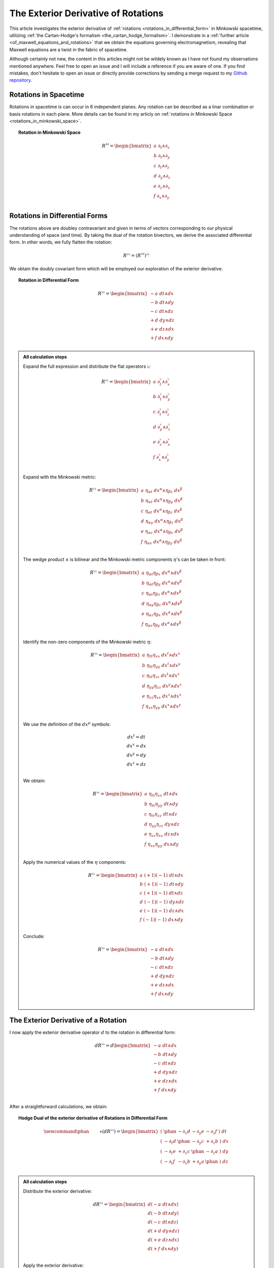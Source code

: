 .. Theoretical Universe (c) by Stéphane Haussler
..
.. Theoretical Universe is licensed under a Creative Commons Attribution 4.0
.. International License. You should have received a copy of the license along
.. with this work. If not, see <https://creativecommons.org/licenses/by/4.0/>.

.. _the_exterior_derivative_of_rotations:

The Exterior Derivative of Rotations
====================================

.. rst-class:: custom-author

   by Stéphane Haussler

This article investigates the exterior derivative of :ref:`rotations
<rotations_in_differential_form>` in Minkowski spacetime, utilizing :ref:`the
Cartan-Hodge's formalism <the_cartan_hodge_formalism>`. I demonstrate in a
:ref:`further article <of_maxwell_equations_and_rotations>` that we obtain the
equations governing electromagnetism, revealing that Maxwell equations are a
twist in the fabric of spacetime.

Although certainly not new, the content in this articles might not be wildely
known as I have not found my observations mentioned anywhere. Feel free to open
an issue and I will include a reference if you are aware of one. If you find
mistakes, don't hesitate to open an issue or directly provide corrections by
sending a merge request to my `Github repository
<https://github.com/shaussler/TheoreticalUniverse/>`_.

Rotations in Spacetime
----------------------

.. {{{

Rotations in spacetime is can occur in 6 independent planes. Any rotation can
be described as a linar combination or basis rotations in each plane. More
details can be found in my articly on :ref:`rotations in Minkowski Space
<rotations_in_minkowski_space>`.

.. topic:: Rotation in Minkowski Space

   .. math::

      \begin{equation}
      R^{♯♯}
      = \begin{bmatrix}
        a \; ∂_t ∧ ∂_x \\
        b \; ∂_t ∧ ∂_y \\
        c \; ∂_t ∧ ∂_z \\
        d \; ∂_y ∧ ∂_z \\
        e \; ∂_z ∧ ∂_x \\
        f \; ∂_x ∧ ∂_y \\
      \end{bmatrix}
      \end{equation}

.. }}}

Rotations in Differential Forms
-------------------------------

.. {{{

The rotations above are doubley contravariant and given in terms of vectors
corresponding to our physical understanding of space (and time). By taking the
dual of the rotation bivectors, we derive the associated differential form. In
other words, we fully flatten the rotation:

.. math::

   \begin{equation}
   R^{♭♭} = (R^{♯♯})^{♭♭}
   \end{equation}

We obtain the doubly covariant form which will be employed our exploration of
the exterior derivative.

.. topic:: Rotation in Differential Form

   .. math::

      \begin{equation}
      R^{♭♭}
      =
      \begin{bmatrix}
        -a \; dt ∧ dx \\
        -b \; dt ∧ dy \\
        -c \; dt ∧ dz \\
        +d \; dy ∧ dz \\
        +e \; dz ∧ dx \\
        +f \; dx ∧ dy \\
      \end{bmatrix}
      \end{equation}

.. admonition:: All calculation steps
   :class: dropdown

   .. {{{

   Expand the full expression and distribute the flat operators :math:`♭`:

   .. math::

      \begin{equation}
      R^{♭♭} =
      \begin{bmatrix}
        a \; ∂_t^♭ ∧ ∂_x^♭ \\
        b \; ∂_t^♭ ∧ ∂_y^♭ \\
        c \; ∂_t^♭ ∧ ∂_z^♭ \\
        d \; ∂_y^♭ ∧ ∂_z^♭ \\
        e \; ∂_z^♭ ∧ ∂_x^♭ \\
        f \; ∂_x^♭ ∧ ∂_y^♭ \\
      \end{bmatrix}
      \end{equation}

   Expand with the Minkowski metric:

   .. math::

      \begin{equation}
      R^{♭♭}
      =
      \begin{bmatrix}
        a \; η_{αt} \; dx^α ∧ η_{βx} \; dx^β \\
        b \; η_{αt} \; dx^α ∧ η_{βy} \; dx^β \\
        c \; η_{αt} \; dx^α ∧ η_{βz} \; dx^β \\
        d \; η_{αy} \; dx^α ∧ η_{βz} \; dx^β \\
        e \; η_{αz} \; dx^α ∧ η_{βx} \; dx^β \\
        f \; η_{αx} \; dx^α ∧ η_{βy} \; dx^β \\
      \end{bmatrix}
      \end{equation}

   The wedge product :math:`∧` is bilinear and the Minkowski metric components
   :math:`η`'s can be taken in front:

   .. math::

      \begin{equation}
      R^{♭♭}
      =
      \begin{bmatrix}
        a \; η_{αt} η_{βx} \; dx^α ∧ dx^β \\
        b \; η_{αt} η_{βy} \; dx^α ∧ dx^β \\
        c \; η_{αt} η_{βz} \; dx^α ∧ dx^β \\
        d \; η_{αy} η_{βz} \; dx^α ∧ dx^β \\
        e \; η_{αz} η_{βx} \; dx^α ∧ dx^β \\
        f \; η_{αx} η_{βy} \; dx^α ∧ dx^β \\
      \end{bmatrix}
      \end{equation}

   Identify the non-zero components of the Minkowski metric :math:`η`:

   .. math::

      \begin{equation}
      R^{♭♭}
      =
      \begin{bmatrix}
        a \; η_{tt} η_{xx} \; dx^t ∧ dx^x \\
        b \; η_{tt} η_{yy} \; dx^t ∧ dx^y \\
        c \; η_{tt} η_{zz} \; dx^t ∧ dx^z \\
        d \; η_{yy} η_{zz} \; dx^y ∧ dx^z \\
        e \; η_{zz} η_{xx} \; dx^z ∧ dx^x \\
        f \; η_{xx} η_{yy} \; dx^x ∧ dx^y \\
      \end{bmatrix}
      \end{equation}

   We use the definition of the :math:`dx^μ` symbols:

   .. math::

      \begin{equation}
      \begin{matrix}
        dx^t = dt \\
        dx^x = dx \\
        dx^y = dy \\
        dx^z = dz \\
      \end{matrix}
      \end{equation}

   We obtain:

   .. math::

      \begin{equation}
      R^{♭♭}
      =
      \begin{bmatrix}
        a \; η_{tt} η_{xx} \; dt ∧ dx \\
        b \; η_{tt} η_{yy} \; dt ∧ dy \\
        c \; η_{tt} η_{zz} \; dt ∧ dz \\
        d \; η_{yy} η_{zz} \; dy ∧ dz \\
        e \; η_{zz} η_{xx} \; dz ∧ dx \\
        f \; η_{xx} η_{yy} \; dx ∧ dy \\
      \end{bmatrix}
      \end{equation}

   Apply the numerical values of the :math:`η` components:

   .. math::

      \begin{equation}
      R^{♭♭}
      =
      \begin{bmatrix}
        a \; (+1) (-1) \; dt ∧ dx \\
        b \; (+1) (-1) \; dt ∧ dy \\
        c \; (+1) (-1) \; dt ∧ dz \\
        d \; (-1) (-1) \; dy ∧ dz \\
        e \; (-1) (-1) \; dz ∧ dx \\
        f \; (-1) (-1) \; dx ∧ dy \\
      \end{bmatrix}
      \end{equation}

   Conclude:

   .. math::

      \begin{equation}
      R^{♭♭}
      =
      \begin{bmatrix}
        -a \; dt ∧ dx \\
        -b \; dt ∧ dy \\
        -c \; dt ∧ dz \\
        +d \; dy ∧ dz \\
        +e \; dz ∧ dx \\
        +f \; dx ∧ dy \\
      \end{bmatrix}
      \end{equation}

   .. }}}

.. }}}

The Exterior Derivative of a Rotation
-------------------------------------

.. {{{

I now apply the exterior derivative operator :math:`d` to the rotation in
differential form:

.. math::

   \begin{equation}
   dR^{♭♭} =
   d
   \begin{bmatrix}
     -a \; dt ∧ dx \\
     -b \; dt ∧ dy \\
     -c \; dt ∧ dz \\
     +d \; dy ∧ dz \\
     +e \; dz ∧ dx \\
     +f \; dx ∧ dy \\
   \end{bmatrix}
   \end{equation}

After a straightforward calculations, we obtain:

.. topic:: Hodge Dual of the exterior derivative of Rotations in Differential
   Form

   .. math::

      \begin{equation}\
      \newcommand{\phan}{\phantom{∂_m m}} % Phantom for alignment
      ⋆(dR^{♭♭}) =
      \begin{bmatrix}
        ( \; \phan   & - ∂_x d & - ∂_y e & - ∂_z f \; ) \; dt \\
        ( \; - ∂_t d & \phan   & - ∂_y c & + ∂_z b \; ) \; dx \\
        ( \; - ∂_t e & + ∂_x c & \phan   & - ∂_z a \; ) \; dy \\
        ( \; - ∂_t f & - ∂_x b & + ∂_y a & \phan   \; ) \; dz \\
      \end{bmatrix}
      \end{equation}

.. admonition:: All calculation steps
   :class: dropdown

   .. {{{

   Distribute the exterior derivative:

   .. math::

      \begin{equation}
      dR^{♭♭} =
      \begin{bmatrix}
        d(-a \; dt ∧ dx) \\
        d(-b \; dt ∧ dy) \\
        d(-c \; dt ∧ dz) \\
        d(+d \; dy ∧ dz) \\
        d(+e \; dz ∧ dx) \\
        d(+f \; dx ∧ dy) \\
      \end{bmatrix}
      \end{equation}

   Apply the exterior derivative:

   .. math::

      {\scriptsize
      \begin{equation}
      dR^{♭♭} =
      \begin{bmatrix}
                               &                          &  ∂_y (-a) \; dy ∧ dt ∧ dx & ∂_z (-a) \; dz ∧ dt ∧ dx \\
                               & ∂_x (-b) \; dx ∧ dt ∧ dy &                           & ∂_z (-b) \; dz ∧ dt ∧ dy \\
                               & ∂_x (-c) \; dx ∧ dt ∧ dz &  ∂_y (-c) \; dy ∧ dt ∧ dz &                          \\
      ∂_t (+d) \; dt ∧ dy ∧ dz & ∂_x (+d) \; dx ∧ dy ∧ dz &                           &                          \\
      ∂_t (+e) \; dt ∧ dz ∧ dx &                          &  ∂_y (+e) \; dy ∧ dz ∧ dx &                          \\
      ∂_t (+f) \; dt ∧ dx ∧ dy &                          &                           & ∂_z (+f) \; dz ∧ dx ∧ dy \\
      \end{bmatrix}
      \end{equation}
      }

   Reorder the wedge products:

   .. math::

      {\scriptsize
      \begin{equation}
      dR^{♭♭} =
      \begin{bmatrix}
                                 &                             & ∂_y (-a)(+1)\; dt ∧ dx ∧ dy & ∂_z (-a)(-1)\; dt ∧ dz ∧ dx \\
                                 & ∂_x (-b)(-1)\; dt ∧ dx ∧ dy &                             & ∂_z (-b)(+1)\; dt ∧ dy ∧ dz \\
                                 & ∂_x (-c)(+1)\; dt ∧ dz ∧ dx & ∂_y (-c)(-1)\; dt ∧ dy ∧ dz &                             \\
      ∂_t (+d)(+1)\; dt ∧ dy∧ dz & ∂_x (+d)(+1)\; dx ∧ dy ∧ dz &                             &                             \\
      ∂_t (+e)(+1)\; dt ∧ dz∧ dx &                             & ∂_y (+e)(+1)\; dx ∧ dy ∧ dz &                             \\
      ∂_t (+f)(+1)\; dt ∧ dx∧ dy &                             &                             & ∂_z (+f)(+1)\; dx ∧ dy ∧ dz \\
      \end{bmatrix}
      \end{equation}
      }

   Simplify:

   .. math::

      {\scriptsize
      \begin{equation}
      dR^{♭♭} =
      \begin{bmatrix}
                             &                         & ∂_y (-a)\; dt ∧ dx ∧ dy & ∂_z (+a)\; dt ∧ dz ∧ dx \\
                             & ∂_x (+b)\; dt ∧ dx ∧ dy &                         & ∂_z (-b)\; dt ∧ dy ∧ dz \\
                             & ∂_x (-c)\; dt ∧ dz ∧ dx & ∂_y (+c)\; dt ∧ dy ∧ dz &                         \\
      ∂_t (+d)\; dt ∧ dy∧ dz & ∂_x (+d)\; dx ∧ dy ∧ dz &                         &                         \\
      ∂_t (+e)\; dt ∧ dz∧ dx &                         & ∂_y (+e)\; dx ∧ dy ∧ dz &                         \\
      ∂_t (+f)\; dt ∧ dx∧ dy &                         &                         & ∂_z (+f)\; dx ∧ dy ∧ dz \\
      \end{bmatrix}
      \end{equation}
      }

   We gather the terms and reorder into columns choosing:

   * The first row with wedge products that do not contain :math:`dt`
   * The second row with wedge products that do not contain :math:`dx`
   * The third row with wedge products that do not contain :math:`dy`
   * The fourth row with wedge products that do not contain :math:`dz`

   The ordering is not strictly necessary, but merely :ref:`the free matrix
   representation <the_free_matrix_representation>` permits to gather the term
   in a manner that makes sense:

   .. math::

      \begin{equation}
      \newcommand{\phan}{\phantom{∂_m m}} % Phantom for alignment
      dR =
      \begin{bmatrix}
        ( \; \phan   & + ∂_x d & + ∂_y e & + ∂_z f \; ) \; dx^x ∧ dx^y ∧ dx^z \\
        ( \; + ∂_t d & \phan   & + ∂_y c & - ∂_z b \; ) \; dx^t ∧ dx^y ∧ dx^z \\
        ( \; + ∂_t e & - ∂_x c &   \phan & + ∂_z a \; ) \; dx^t ∧ dx^z ∧ dx^x \\
        ( \; + ∂_t f & + ∂_x b & - ∂_y a & \phan   \; ) \; dx^t ∧ dx^x ∧ dx^y \\
      \end{bmatrix}
      \end{equation}

   We can take the :ref:`Hodge dual <duality_in_minkowski_space>` to transform
   3-forms to 1-forms:

   .. math::

      \begin{equation}
      \newcommand{\phan}{\phantom{∂_m m}} % Phantom for alignment
      ⋆(dR) =
      \begin{bmatrix}
        ( \; \phan   & + ∂_x d & + ∂_y e & + ∂_z f \; ) \; (-dt) \\
        ( \; + ∂_t d & \phan   & + ∂_y c & - ∂_z b \; ) \; (-dx) \\
        ( \; + ∂_t e & - ∂_x c & \phan   & + ∂_z a \; ) \; (-dy) \\
        ( \; + ∂_t f & + ∂_x b & - ∂_y a & \phan   \; ) \; (-dz) \\
      \end{bmatrix}
      \end{equation}

   We finally obtain our final expression:

   .. math::

      \begin{equation}\
      \newcommand{\phan}{\phantom{∂_m m}} % Phantom for alignment
      ⋆(dR) =
      \begin{bmatrix}
        ( \; \phan   & - ∂_x d & - ∂_y e & - ∂_z f \; ) \; dt \\
        ( \; - ∂_t d & \phan   & - ∂_y c & + ∂_z b \; ) \; dx \\
        ( \; - ∂_t e & + ∂_x c & \phan   & - ∂_z a \; ) \; dy \\
        ( \; - ∂_t f & - ∂_x b & + ∂_y a & \phan   \; ) \; dz \\
      \end{bmatrix}
      \end{equation}

   .. }}}

.. }}}

The Exterior Derivative of the Hodge Dual of a Rotation
-------------------------------------------------------

.. {{{

I have shown above that a rotation in differential form is
expressed as:

.. math::

   \begin{equation}
   \newcommand{\+}{\phantom+}
   R^{♭♭}
   =
   \begin{bmatrix}
     -a \; dt ∧ dx \\
     -b \; dt ∧ dy \\
     -c \; dt ∧ dz \\
    \+d \; dy ∧ dz \\
    \+e \; dz ∧ dx \\
    \+f \; dx ∧ dy \\
   \end{bmatrix}
   \end{equation}

The hodge dual is:

.. topic:: Hodge Dual of a Rotation in Differential Form:

   .. math::

      \begin{equation}
      ⋆R^{♭♭}
      =
      \begin{bmatrix}
        a \; dy ∧ dz \\
        b \; dz ∧ dx \\
        c \; dx ∧ dy \\
        d \; dt ∧ dx \\
        e \; dt ∧ dy \\
        f \; dt ∧ dz \\
      \end{bmatrix}
      \end{equation}

.. admonition:: All calculation steps
   :class: dropdown

   .. {{{

   Take the hodge dual

   .. math::

      \begin{equation}
      \newcommand{\+}{\phantom+}
      ⋆R^{♭♭}
      = ⋆
      \begin{bmatrix}
        - a \; dt ∧ dx \\
        - b \; dt ∧ dy \\
        - c \; dt ∧ dz \\
       \+ d \; dy ∧ dz \\
       \+ e \; dz ∧ dx \\
       \+ f \; dx ∧ dy \\
      \end{bmatrix}
      \end{equation}

   Distribute the Hodge operator :math:`⋆`

   .. math::

      \begin{equation}
      \newcommand{\+}{\phantom+}
      ⋆R^{♭♭}
      =
      \begin{bmatrix}
        - a \; ⋆ (dt ∧ dx) \\
        - b \; ⋆ (dt ∧ dy) \\
        - c \; ⋆ (dt ∧ dz) \\
       \+ d \; ⋆ (dy ∧ dz) \\
       \+ e \; ⋆ (dz ∧ dx) \\
       \+ f \; ⋆ (dx ∧ dy) \\
      \end{bmatrix}
      \end{equation}

   Apply :ref:`the Hodge dual to the basis elements
   <duality_in_minkowski_space>`:

   .. math::

      \begin{equation}
      \newcommand{\+}{\phantom+}
      ⋆R^{♭♭}
      =
      \begin{bmatrix}
         - a \; (-1) \; dy ∧ dz \\
         - b \; (-1) \; dz ∧ dx \\
         - c \; (-1) \; dx ∧ dy \\
        \+ d \; (+1) \; dt ∧ dx \\
        \+ e \; (+1) \; dt ∧ dy \\
        \+ f \; (+1) \; dt ∧ dz \\
      \end{bmatrix}
      \end{equation}

   Conclude:

   .. math::

      \begin{equation}
      ⋆R^{♭♭}
      =
      \begin{bmatrix}
        a \; dy ∧ dz \\
        b \; dz ∧ dx \\
        c \; dx ∧ dy \\
        d \; dt ∧ dx \\
        e \; dt ∧ dy \\
        f \; dt ∧ dz \\
      \end{bmatrix}
      \end{equation}

   .. }}}

I now calculate the exterior derivative of the Hodge dual of a rotation in
differential form and we get:

.. topic:: Hodge Dual of the Exterior Derivative of the Hodge Dual of a
   Rotation

   .. math::

      \begin{equation}
      \newcommand{\_}{\phantom{∂_m m}} % Phantom for alignment
      ⋆d(⋆R^{♭♭})
      =
      \begin{bmatrix}
      (   \_    & - ∂_x a & - ∂_y b & - ∂_z c ) dt \\
      ( - ∂_t a &   \_    & + ∂_y f & - ∂_z e ) dx \\
      ( - ∂_t b & - ∂_x f &   \_    & + ∂_z d ) dy \\
      ( - ∂_t c & + ∂_x e & - ∂_y d &   \_    ) dz \\
      \end{bmatrix}
      \end{equation}

.. admonition:: All calculation steps
   :class: dropdown

   .. {{{

   Take the exterior derivative:

   .. math::

      \begin{equation}
      d(⋆R^{♭♭})
      =d
      \begin{bmatrix}
        a \; dy ∧ dz \\
        b \; dz ∧ dx \\
        c \; dx ∧ dy \\
        d \; dt ∧ dx \\
        e \; dt ∧ dy \\
        f \; dt ∧ dz \\
      \end{bmatrix}
      \end{equation}

   Distribute the exterior derivative:

   .. math::

      \begin{equation}
      d(⋆R^{♭♭})
      =
      \begin{bmatrix}
        d(a \; dy ∧ dz) \\
        d(b \; dz ∧ dx) \\
        d(c \; dx ∧ dy) \\
        d(d \; dt ∧ dx) \\
        d(e \; dt ∧ dy) \\
        d(f \; dt ∧ dz) \\
      \end{bmatrix}
      \end{equation}

   Apply:

   .. math::

      {\scriptsize
      \begin{equation}
      d(⋆R^{♭♭})
      =
      \begin{bmatrix}
       ∂_t (+a)\; dt ∧ dy ∧ dz) & ∂_x (+a)\; dx ∧ dy ∧ dz &                         &                         \\
       ∂_t (+b)\; dt ∧ dz ∧ dx) &                         & ∂_y (+b)\; dy ∧ dz ∧ dx &                         \\
       ∂_t (+c)\; dt ∧ dx ∧ dy) &                         &                         & ∂_z (+c)\; dz ∧ dx ∧ dy \\
                                &                         & ∂_y (+d)\; dy ∧ dt ∧ dx & ∂_z (+d)\; dz ∧ dt ∧ dx \\
                                & ∂_x (+e)\; dx ∧ dt ∧ dy &                         & ∂_z (+e)\; dz ∧ dt ∧ dy \\
                                & ∂_x (+f)\; dx ∧ dt ∧ dz & ∂_y (+f)\; dy ∧ dt ∧ dz &                         \\
      \end{bmatrix}
      \end{equation}
      }

   Reorder the 3-forms:

   .. math::

      {\scriptsize
      \begin{equation}
      d(⋆R^{♭♭})
      =
      \begin{bmatrix}
       ∂_t (+a)(+1)\; dt ∧ dy ∧ dz & ∂_x (+a)(+1)\; dx ∧ dy ∧ dz &                             &                             \\
       ∂_t (+b)(+1)\; dt ∧ dz ∧ dx &                             & ∂_y (+b)(+1)\; dx ∧ dy ∧ dz &                             \\
       ∂_t (+c)(+1)\; dt ∧ dx ∧ dy &                             &                             & ∂_z (+c)(+1)\; dx ∧ dy ∧ dz \\
                                   &                             & ∂_y (+d)(+1)\; dt ∧ dx ∧ dy & ∂_z (+d)(-1)\; dt ∧ dz ∧ dx \\
                                   & ∂_x (+e)(-1)\; dt ∧ dx ∧ dy &                             & ∂_z (+e)(+1)\; dt ∧ dy ∧ dz \\
                                   & ∂_x (+f)(+1)\; dt ∧ dz ∧ dx & ∂_y (+f)(-1)\; dt ∧ dy ∧ dz &                             \\
      \end{bmatrix}
      \end{equation}
      }

   Apply values:

   .. math::

      {\scriptsize
      \begin{equation}
      d(⋆R^{♭♭})
      =
      \begin{bmatrix}
       ∂_t (+a)\; dt ∧ dy ∧ dz & ∂_x (+a)\; dx ∧ dy ∧ dz &                         &                         \\
       ∂_t (+b)\; dt ∧ dz ∧ dx &                         & ∂_y (+b)\; dx ∧ dy ∧ dz &                         \\
       ∂_t (+c)\; dt ∧ dx ∧ dy &                         &                         & ∂_z (+c)\; dx ∧ dy ∧ dz \\
                               &                         & ∂_y (+d)\; dt ∧ dx ∧ dy & ∂_z (-d)\; dt ∧ dz ∧ dx \\
                               & ∂_x (-e)\; dt ∧ dx ∧ dy &                         & ∂_z (+e)\; dt ∧ dy ∧ dz \\
                               & ∂_x (+f)\; dt ∧ dz ∧ dx & ∂_y (-f)\; dt ∧ dy ∧ dz &                         \\
      \end{bmatrix}
      \end{equation}
      }

   We gather the terms and reorder into columns choosing:

   * The first row with wedge products that do not contain :math:`dt`
   * The second row with wedge products that do not contain :math:`dx`
   * The third row with wedge products that do not contain :math:`dy`
   * The fourth row with wedge products that do not contain :math:`dz`

   The ordering is not strictly necessary, but merely :ref:`the free matrix
   representation <the_free_matrix_representation>` permits to gather the term
   in a manner that makes sense:

   .. math::

      \begin{equation}
      \newcommand{\_}{\phantom{∂_m m}} % Phantom for alignment
      d(⋆R^{♭♭})
      =
      \begin{bmatrix}
      (   \_    + ∂_x a + ∂_y b + ∂_z c ) dx ∧ dy ∧ dz \\
      ( + ∂_t a   \_    - ∂_y f + ∂_z e ) dt ∧ dy ∧ dz \\
      ( + ∂_t b + ∂_x f   \_    - ∂_z d ) dt ∧ dz ∧ dx \\
      ( + ∂_t c - ∂_x e + ∂_y d   \_    ) dt ∧ dx ∧ dy \\
      \end{bmatrix}
      \end{equation}

   We can take the :ref:`Hodge dual <duality_in_minkowski_space>` to transform
   the 3-forms to 1-forms:

   .. math::

      \begin{equation}
      \newcommand{\_}{\phantom{∂_m m}} % Phantom for alignment
      ⋆d(⋆R^{♭♭})
      =
      \begin{bmatrix}
      (   \_    & + ∂_x a & + ∂_y b & + ∂_z c ) ⋆ dx ∧ dy ∧ dz \\
      ( + ∂_t a &   \_    & - ∂_y f & + ∂_z e ) ⋆ dt ∧ dy ∧ dz \\
      ( + ∂_t b & + ∂_x f &   \_    & - ∂_z d ) ⋆ dt ∧ dz ∧ dx \\
      ( + ∂_t c & - ∂_x e & + ∂_y d &   \_    ) ⋆ dt ∧ dx ∧ dy \\
      \end{bmatrix}
      \end{equation}

   Apply:

   .. math::

      \begin{equation}
      \newcommand{\_}{\phantom{∂_m m}} % Phantom for alignment
      ⋆d(⋆R^{♭♭})
      =
      \begin{bmatrix}
      (   \_    & + ∂_x a & + ∂_y b & + ∂_z c ) - dt \\
      ( + ∂_t a &   \_    & - ∂_y f & + ∂_z e ) - dx \\
      ( + ∂_t b & + ∂_x f &   \_    & - ∂_z d ) - dy \\
      ( + ∂_t c & - ∂_x e & + ∂_y d &   \_    ) - dz \\
      \end{bmatrix}
      \end{equation}

   Conclude:

   .. math::

      \begin{equation}
      \newcommand{\_}{\phantom{∂_m m}} % Phantom for alignment
      ⋆d(⋆R^{♭♭})
      =
      \begin{bmatrix}
      (   \_    & - ∂_x a & - ∂_y b & - ∂_z c ) dt \\
      ( - ∂_t a &   \_    & + ∂_y f & - ∂_z e ) dx \\
      ( - ∂_t b & - ∂_x f &   \_    & + ∂_z d ) dy \\
      ( - ∂_t c & + ∂_x e & - ∂_y d &   \_    ) dz \\
      \end{bmatrix}
      \end{equation}

   .. }}}

.. }}}
